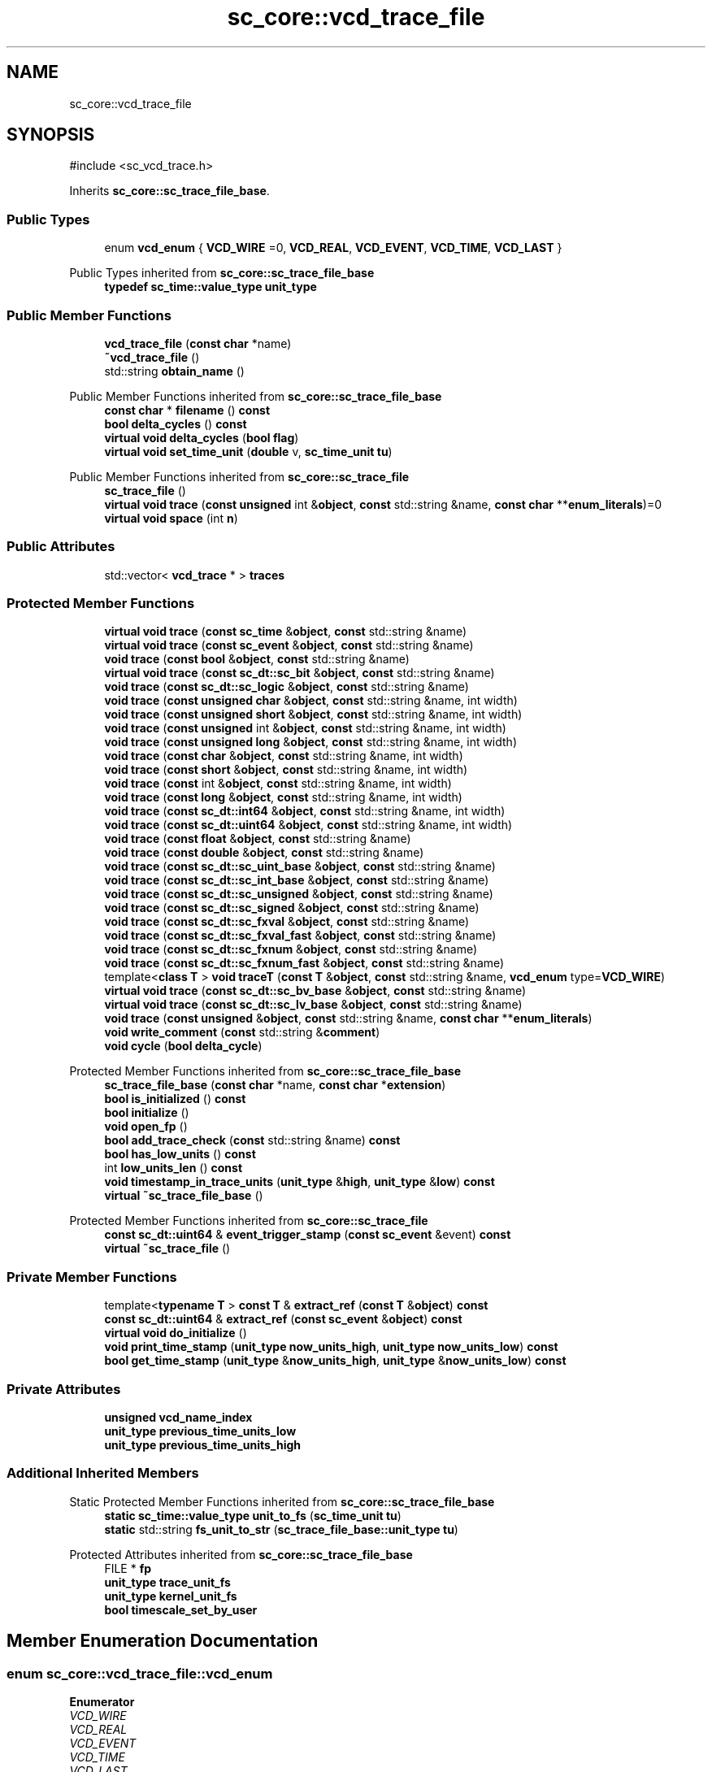 .TH "sc_core::vcd_trace_file" 3 "VHDL simulator" \" -*- nroff -*-
.ad l
.nh
.SH NAME
sc_core::vcd_trace_file
.SH SYNOPSIS
.br
.PP
.PP
\fR#include <sc_vcd_trace\&.h>\fP
.PP
Inherits \fBsc_core::sc_trace_file_base\fP\&.
.SS "Public Types"

.in +1c
.ti -1c
.RI "enum \fBvcd_enum\fP { \fBVCD_WIRE\fP =0, \fBVCD_REAL\fP, \fBVCD_EVENT\fP, \fBVCD_TIME\fP, \fBVCD_LAST\fP }"
.br
.in -1c

Public Types inherited from \fBsc_core::sc_trace_file_base\fP
.in +1c
.ti -1c
.RI "\fBtypedef\fP \fBsc_time::value_type\fP \fBunit_type\fP"
.br
.in -1c
.SS "Public Member Functions"

.in +1c
.ti -1c
.RI "\fBvcd_trace_file\fP (\fBconst\fP \fBchar\fP *name)"
.br
.ti -1c
.RI "\fB~vcd_trace_file\fP ()"
.br
.ti -1c
.RI "std::string \fBobtain_name\fP ()"
.br
.in -1c

Public Member Functions inherited from \fBsc_core::sc_trace_file_base\fP
.in +1c
.ti -1c
.RI "\fBconst\fP \fBchar\fP * \fBfilename\fP () \fBconst\fP"
.br
.ti -1c
.RI "\fBbool\fP \fBdelta_cycles\fP () \fBconst\fP"
.br
.ti -1c
.RI "\fBvirtual\fP \fBvoid\fP \fBdelta_cycles\fP (\fBbool\fP \fBflag\fP)"
.br
.ti -1c
.RI "\fBvirtual\fP \fBvoid\fP \fBset_time_unit\fP (\fBdouble\fP v, \fBsc_time_unit\fP \fBtu\fP)"
.br
.in -1c

Public Member Functions inherited from \fBsc_core::sc_trace_file\fP
.in +1c
.ti -1c
.RI "\fBsc_trace_file\fP ()"
.br
.ti -1c
.RI "\fBvirtual\fP \fBvoid\fP \fBtrace\fP (\fBconst\fP \fBunsigned\fP int &\fBobject\fP, \fBconst\fP std::string &name, \fBconst\fP \fBchar\fP **\fBenum_literals\fP)=0"
.br
.ti -1c
.RI "\fBvirtual\fP \fBvoid\fP \fBspace\fP (int \fBn\fP)"
.br
.in -1c
.SS "Public Attributes"

.in +1c
.ti -1c
.RI "std::vector< \fBvcd_trace\fP * > \fBtraces\fP"
.br
.in -1c
.SS "Protected Member Functions"

.in +1c
.ti -1c
.RI "\fBvirtual\fP \fBvoid\fP \fBtrace\fP (\fBconst\fP \fBsc_time\fP &\fBobject\fP, \fBconst\fP std::string &name)"
.br
.ti -1c
.RI "\fBvirtual\fP \fBvoid\fP \fBtrace\fP (\fBconst\fP \fBsc_event\fP &\fBobject\fP, \fBconst\fP std::string &name)"
.br
.ti -1c
.RI "\fBvoid\fP \fBtrace\fP (\fBconst\fP \fBbool\fP &\fBobject\fP, \fBconst\fP std::string &name)"
.br
.ti -1c
.RI "\fBvirtual\fP \fBvoid\fP \fBtrace\fP (\fBconst\fP \fBsc_dt::sc_bit\fP &\fBobject\fP, \fBconst\fP std::string &name)"
.br
.ti -1c
.RI "\fBvoid\fP \fBtrace\fP (\fBconst\fP \fBsc_dt::sc_logic\fP &\fBobject\fP, \fBconst\fP std::string &name)"
.br
.ti -1c
.RI "\fBvoid\fP \fBtrace\fP (\fBconst\fP \fBunsigned\fP \fBchar\fP &\fBobject\fP, \fBconst\fP std::string &name, int width)"
.br
.ti -1c
.RI "\fBvoid\fP \fBtrace\fP (\fBconst\fP \fBunsigned\fP \fBshort\fP &\fBobject\fP, \fBconst\fP std::string &name, int width)"
.br
.ti -1c
.RI "\fBvoid\fP \fBtrace\fP (\fBconst\fP \fBunsigned\fP int &\fBobject\fP, \fBconst\fP std::string &name, int width)"
.br
.ti -1c
.RI "\fBvoid\fP \fBtrace\fP (\fBconst\fP \fBunsigned\fP \fBlong\fP &\fBobject\fP, \fBconst\fP std::string &name, int width)"
.br
.ti -1c
.RI "\fBvoid\fP \fBtrace\fP (\fBconst\fP \fBchar\fP &\fBobject\fP, \fBconst\fP std::string &name, int width)"
.br
.ti -1c
.RI "\fBvoid\fP \fBtrace\fP (\fBconst\fP \fBshort\fP &\fBobject\fP, \fBconst\fP std::string &name, int width)"
.br
.ti -1c
.RI "\fBvoid\fP \fBtrace\fP (\fBconst\fP int &\fBobject\fP, \fBconst\fP std::string &name, int width)"
.br
.ti -1c
.RI "\fBvoid\fP \fBtrace\fP (\fBconst\fP \fBlong\fP &\fBobject\fP, \fBconst\fP std::string &name, int width)"
.br
.ti -1c
.RI "\fBvoid\fP \fBtrace\fP (\fBconst\fP \fBsc_dt::int64\fP &\fBobject\fP, \fBconst\fP std::string &name, int width)"
.br
.ti -1c
.RI "\fBvoid\fP \fBtrace\fP (\fBconst\fP \fBsc_dt::uint64\fP &\fBobject\fP, \fBconst\fP std::string &name, int width)"
.br
.ti -1c
.RI "\fBvoid\fP \fBtrace\fP (\fBconst\fP \fBfloat\fP &\fBobject\fP, \fBconst\fP std::string &name)"
.br
.ti -1c
.RI "\fBvoid\fP \fBtrace\fP (\fBconst\fP \fBdouble\fP &\fBobject\fP, \fBconst\fP std::string &name)"
.br
.ti -1c
.RI "\fBvoid\fP \fBtrace\fP (\fBconst\fP \fBsc_dt::sc_uint_base\fP &\fBobject\fP, \fBconst\fP std::string &name)"
.br
.ti -1c
.RI "\fBvoid\fP \fBtrace\fP (\fBconst\fP \fBsc_dt::sc_int_base\fP &\fBobject\fP, \fBconst\fP std::string &name)"
.br
.ti -1c
.RI "\fBvoid\fP \fBtrace\fP (\fBconst\fP \fBsc_dt::sc_unsigned\fP &\fBobject\fP, \fBconst\fP std::string &name)"
.br
.ti -1c
.RI "\fBvoid\fP \fBtrace\fP (\fBconst\fP \fBsc_dt::sc_signed\fP &\fBobject\fP, \fBconst\fP std::string &name)"
.br
.ti -1c
.RI "\fBvoid\fP \fBtrace\fP (\fBconst\fP \fBsc_dt::sc_fxval\fP &\fBobject\fP, \fBconst\fP std::string &name)"
.br
.ti -1c
.RI "\fBvoid\fP \fBtrace\fP (\fBconst\fP \fBsc_dt::sc_fxval_fast\fP &\fBobject\fP, \fBconst\fP std::string &name)"
.br
.ti -1c
.RI "\fBvoid\fP \fBtrace\fP (\fBconst\fP \fBsc_dt::sc_fxnum\fP &\fBobject\fP, \fBconst\fP std::string &name)"
.br
.ti -1c
.RI "\fBvoid\fP \fBtrace\fP (\fBconst\fP \fBsc_dt::sc_fxnum_fast\fP &\fBobject\fP, \fBconst\fP std::string &name)"
.br
.ti -1c
.RI "template<\fBclass\fP \fBT\fP > \fBvoid\fP \fBtraceT\fP (\fBconst\fP \fBT\fP &\fBobject\fP, \fBconst\fP std::string &name, \fBvcd_enum\fP type=\fBVCD_WIRE\fP)"
.br
.ti -1c
.RI "\fBvirtual\fP \fBvoid\fP \fBtrace\fP (\fBconst\fP \fBsc_dt::sc_bv_base\fP &\fBobject\fP, \fBconst\fP std::string &name)"
.br
.ti -1c
.RI "\fBvirtual\fP \fBvoid\fP \fBtrace\fP (\fBconst\fP \fBsc_dt::sc_lv_base\fP &\fBobject\fP, \fBconst\fP std::string &name)"
.br
.ti -1c
.RI "\fBvoid\fP \fBtrace\fP (\fBconst\fP \fBunsigned\fP &\fBobject\fP, \fBconst\fP std::string &name, \fBconst\fP \fBchar\fP **\fBenum_literals\fP)"
.br
.ti -1c
.RI "\fBvoid\fP \fBwrite_comment\fP (\fBconst\fP std::string &\fBcomment\fP)"
.br
.ti -1c
.RI "\fBvoid\fP \fBcycle\fP (\fBbool\fP \fBdelta_cycle\fP)"
.br
.in -1c

Protected Member Functions inherited from \fBsc_core::sc_trace_file_base\fP
.in +1c
.ti -1c
.RI "\fBsc_trace_file_base\fP (\fBconst\fP \fBchar\fP *name, \fBconst\fP \fBchar\fP *\fBextension\fP)"
.br
.ti -1c
.RI "\fBbool\fP \fBis_initialized\fP () \fBconst\fP"
.br
.ti -1c
.RI "\fBbool\fP \fBinitialize\fP ()"
.br
.ti -1c
.RI "\fBvoid\fP \fBopen_fp\fP ()"
.br
.ti -1c
.RI "\fBbool\fP \fBadd_trace_check\fP (\fBconst\fP std::string &name) \fBconst\fP"
.br
.ti -1c
.RI "\fBbool\fP \fBhas_low_units\fP () \fBconst\fP"
.br
.ti -1c
.RI "int \fBlow_units_len\fP () \fBconst\fP"
.br
.ti -1c
.RI "\fBvoid\fP \fBtimestamp_in_trace_units\fP (\fBunit_type\fP &\fBhigh\fP, \fBunit_type\fP &\fBlow\fP) \fBconst\fP"
.br
.ti -1c
.RI "\fBvirtual\fP \fB~sc_trace_file_base\fP ()"
.br
.in -1c

Protected Member Functions inherited from \fBsc_core::sc_trace_file\fP
.in +1c
.ti -1c
.RI "\fBconst\fP \fBsc_dt::uint64\fP & \fBevent_trigger_stamp\fP (\fBconst\fP \fBsc_event\fP &event) \fBconst\fP"
.br
.ti -1c
.RI "\fBvirtual\fP \fB~sc_trace_file\fP ()"
.br
.in -1c
.SS "Private Member Functions"

.in +1c
.ti -1c
.RI "template<\fBtypename\fP \fBT\fP > \fBconst\fP \fBT\fP & \fBextract_ref\fP (\fBconst\fP \fBT\fP &\fBobject\fP) \fBconst\fP"
.br
.ti -1c
.RI "\fBconst\fP \fBsc_dt::uint64\fP & \fBextract_ref\fP (\fBconst\fP \fBsc_event\fP &\fBobject\fP) \fBconst\fP"
.br
.ti -1c
.RI "\fBvirtual\fP \fBvoid\fP \fBdo_initialize\fP ()"
.br
.ti -1c
.RI "\fBvoid\fP \fBprint_time_stamp\fP (\fBunit_type\fP \fBnow_units_high\fP, \fBunit_type\fP \fBnow_units_low\fP) \fBconst\fP"
.br
.ti -1c
.RI "\fBbool\fP \fBget_time_stamp\fP (\fBunit_type\fP &\fBnow_units_high\fP, \fBunit_type\fP &\fBnow_units_low\fP) \fBconst\fP"
.br
.in -1c
.SS "Private Attributes"

.in +1c
.ti -1c
.RI "\fBunsigned\fP \fBvcd_name_index\fP"
.br
.ti -1c
.RI "\fBunit_type\fP \fBprevious_time_units_low\fP"
.br
.ti -1c
.RI "\fBunit_type\fP \fBprevious_time_units_high\fP"
.br
.in -1c
.SS "Additional Inherited Members"


Static Protected Member Functions inherited from \fBsc_core::sc_trace_file_base\fP
.in +1c
.ti -1c
.RI "\fBstatic\fP \fBsc_time::value_type\fP \fBunit_to_fs\fP (\fBsc_time_unit\fP \fBtu\fP)"
.br
.ti -1c
.RI "\fBstatic\fP std::string \fBfs_unit_to_str\fP (\fBsc_trace_file_base::unit_type\fP \fBtu\fP)"
.br
.in -1c

Protected Attributes inherited from \fBsc_core::sc_trace_file_base\fP
.in +1c
.ti -1c
.RI "FILE * \fBfp\fP"
.br
.ti -1c
.RI "\fBunit_type\fP \fBtrace_unit_fs\fP"
.br
.ti -1c
.RI "\fBunit_type\fP \fBkernel_unit_fs\fP"
.br
.ti -1c
.RI "\fBbool\fP \fBtimescale_set_by_user\fP"
.br
.in -1c
.SH "Member Enumeration Documentation"
.PP 
.SS "\fBenum\fP \fBsc_core::vcd_trace_file::vcd_enum\fP"

.PP
\fBEnumerator\fP
.in +1c
.TP
\fB\fIVCD_WIRE \fP\fP
.TP
\fB\fIVCD_REAL \fP\fP
.TP
\fB\fIVCD_EVENT \fP\fP
.TP
\fB\fIVCD_TIME \fP\fP
.TP
\fB\fIVCD_LAST \fP\fP
.SH "Constructor & Destructor Documentation"
.PP 
.SS "sc_core::vcd_trace_file::vcd_trace_file (\fBconst\fP \fBchar\fP * name)"

.SS "sc_core::vcd_trace_file::~vcd_trace_file ()"

.SH "Member Function Documentation"
.PP 
.SS "\fBvoid\fP sc_core::vcd_trace_file::cycle (\fBbool\fP delta_cycle)\fR [protected]\fP, \fR [virtual]\fP"

.PP
Implements \fBsc_core::sc_trace_file\fP\&.
.SS "\fBvirtual\fP \fBvoid\fP sc_core::vcd_trace_file::do_initialize ()\fR [private]\fP, \fR [virtual]\fP"

.PP
Implements \fBsc_core::sc_trace_file_base\fP\&.
.SS "\fBconst\fP \fBsc_dt::uint64\fP & sc_core::vcd_trace_file::extract_ref (\fBconst\fP \fBsc_event\fP & object) const\fR [inline]\fP, \fR [private]\fP"

.SS "template<\fBtypename\fP \fBT\fP > \fBconst\fP \fBT\fP & sc_core::vcd_trace_file::extract_ref (\fBconst\fP \fBT\fP & object) const\fR [inline]\fP, \fR [private]\fP"

.SS "\fBbool\fP sc_core::vcd_trace_file::get_time_stamp (\fBunit_type\fP & now_units_high, \fBunit_type\fP & now_units_low) const\fR [private]\fP"

.SS "std::string sc_core::vcd_trace_file::obtain_name ()"

.SS "\fBvoid\fP sc_core::vcd_trace_file::print_time_stamp (\fBunit_type\fP now_units_high, \fBunit_type\fP now_units_low) const\fR [private]\fP"

.SS "\fBvoid\fP sc_core::vcd_trace_file::trace (\fBconst\fP \fBbool\fP & object, \fBconst\fP std::string & name)\fR [protected]\fP"

.SS "\fBvoid\fP sc_core::vcd_trace_file::trace (\fBconst\fP \fBchar\fP & object, \fBconst\fP std::string & name, int width)\fR [protected]\fP"

.SS "\fBvoid\fP sc_core::vcd_trace_file::trace (\fBconst\fP \fBdouble\fP & object, \fBconst\fP std::string & name)\fR [protected]\fP"

.SS "\fBvoid\fP sc_core::vcd_trace_file::trace (\fBconst\fP \fBfloat\fP & object, \fBconst\fP std::string & name)\fR [protected]\fP"

.SS "\fBvoid\fP sc_core::vcd_trace_file::trace (\fBconst\fP int & object, \fBconst\fP std::string & name, int width)\fR [protected]\fP"

.SS "\fBvoid\fP sc_core::vcd_trace_file::trace (\fBconst\fP \fBlong\fP & object, \fBconst\fP std::string & name, int width)\fR [protected]\fP"

.SS "\fBvoid\fP sc_core::vcd_trace_file::trace (\fBconst\fP \fBsc_dt::int64\fP & object, \fBconst\fP std::string & name, int width)\fR [protected]\fP"

.SS "\fBvirtual\fP \fBvoid\fP sc_core::vcd_trace_file::trace (\fBconst\fP \fBsc_dt::sc_bit\fP & object, \fBconst\fP std::string & name)\fR [protected]\fP, \fR [virtual]\fP"

.SS "\fBvirtual\fP \fBvoid\fP sc_core::vcd_trace_file::trace (\fBconst\fP \fBsc_dt::sc_bv_base\fP & object, \fBconst\fP std::string & name)\fR [protected]\fP, \fR [virtual]\fP"

.SS "\fBvoid\fP sc_core::vcd_trace_file::trace (\fBconst\fP \fBsc_dt::sc_fxnum\fP & object, \fBconst\fP std::string & name)\fR [protected]\fP"

.SS "\fBvoid\fP sc_core::vcd_trace_file::trace (\fBconst\fP \fBsc_dt::sc_fxnum_fast\fP & object, \fBconst\fP std::string & name)\fR [protected]\fP"

.SS "\fBvoid\fP sc_core::vcd_trace_file::trace (\fBconst\fP \fBsc_dt::sc_fxval\fP & object, \fBconst\fP std::string & name)\fR [protected]\fP"

.SS "\fBvoid\fP sc_core::vcd_trace_file::trace (\fBconst\fP \fBsc_dt::sc_fxval_fast\fP & object, \fBconst\fP std::string & name)\fR [protected]\fP"

.SS "\fBvoid\fP sc_core::vcd_trace_file::trace (\fBconst\fP \fBsc_dt::sc_int_base\fP & object, \fBconst\fP std::string & name)\fR [protected]\fP"

.SS "\fBvoid\fP sc_core::vcd_trace_file::trace (\fBconst\fP \fBsc_dt::sc_logic\fP & object, \fBconst\fP std::string & name)\fR [protected]\fP"

.SS "\fBvirtual\fP \fBvoid\fP sc_core::vcd_trace_file::trace (\fBconst\fP \fBsc_dt::sc_lv_base\fP & object, \fBconst\fP std::string & name)\fR [protected]\fP, \fR [virtual]\fP"

.SS "\fBvoid\fP sc_core::vcd_trace_file::trace (\fBconst\fP \fBsc_dt::sc_signed\fP & object, \fBconst\fP std::string & name)\fR [protected]\fP"

.SS "\fBvoid\fP sc_core::vcd_trace_file::trace (\fBconst\fP \fBsc_dt::sc_uint_base\fP & object, \fBconst\fP std::string & name)\fR [protected]\fP"

.SS "\fBvoid\fP sc_core::vcd_trace_file::trace (\fBconst\fP \fBsc_dt::sc_unsigned\fP & object, \fBconst\fP std::string & name)\fR [protected]\fP"

.SS "\fBvoid\fP sc_core::vcd_trace_file::trace (\fBconst\fP \fBsc_dt::uint64\fP & object, \fBconst\fP std::string & name, int width)\fR [protected]\fP"

.SS "\fBvirtual\fP \fBvoid\fP sc_core::vcd_trace_file::trace (\fBconst\fP \fBsc_event\fP & object, \fBconst\fP std::string & name)\fR [protected]\fP, \fR [virtual]\fP"

.SS "\fBvirtual\fP \fBvoid\fP sc_core::vcd_trace_file::trace (\fBconst\fP \fBsc_time\fP & object, \fBconst\fP std::string & name)\fR [protected]\fP, \fR [virtual]\fP"

.SS "\fBvoid\fP sc_core::vcd_trace_file::trace (\fBconst\fP \fBshort\fP & object, \fBconst\fP std::string & name, int width)\fR [protected]\fP"

.SS "\fBvoid\fP sc_core::vcd_trace_file::trace (\fBconst\fP \fBunsigned\fP & object, \fBconst\fP std::string & name, \fBconst\fP \fBchar\fP ** enum_literals)\fR [protected]\fP"

.SS "\fBvoid\fP sc_core::vcd_trace_file::trace (\fBconst\fP \fBunsigned\fP \fBchar\fP & object, \fBconst\fP std::string & name, int width)\fR [protected]\fP"

.SS "\fBvoid\fP sc_core::vcd_trace_file::trace (\fBconst\fP \fBunsigned\fP int & object, \fBconst\fP std::string & name, int width)\fR [protected]\fP"

.SS "\fBvoid\fP sc_core::vcd_trace_file::trace (\fBconst\fP \fBunsigned\fP \fBlong\fP & object, \fBconst\fP std::string & name, int width)\fR [protected]\fP"

.SS "\fBvoid\fP sc_core::vcd_trace_file::trace (\fBconst\fP \fBunsigned\fP \fBshort\fP & object, \fBconst\fP std::string & name, int width)\fR [protected]\fP"

.SS "template<\fBclass\fP \fBT\fP > \fBvoid\fP sc_core::vcd_trace_file::traceT (\fBconst\fP \fBT\fP & object, \fBconst\fP std::string & name, \fBvcd_enum\fP type = \fR\fBVCD_WIRE\fP\fP)\fR [inline]\fP, \fR [protected]\fP"

.SS "\fBvoid\fP sc_core::vcd_trace_file::write_comment (\fBconst\fP std::string & comment)\fR [protected]\fP, \fR [virtual]\fP"

.PP
Implements \fBsc_core::sc_trace_file\fP\&.
.SH "Member Data Documentation"
.PP 
.SS "\fBunit_type\fP sc_core::vcd_trace_file::previous_time_units_high\fR [private]\fP"

.SS "\fBunit_type\fP sc_core::vcd_trace_file::previous_time_units_low\fR [private]\fP"

.SS "std::vector<\fBvcd_trace\fP*> sc_core::vcd_trace_file::traces"

.SS "\fBunsigned\fP sc_core::vcd_trace_file::vcd_name_index\fR [private]\fP"


.SH "Author"
.PP 
Generated automatically by Doxygen for VHDL simulator from the source code\&.
